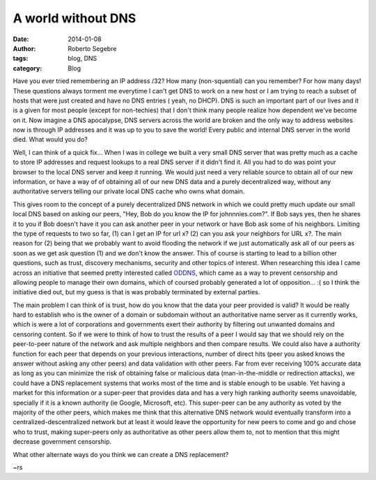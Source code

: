 A world without DNS
#####################

:date: 2014-01-08
:author: Roberto Segebre
:tags: blog, DNS
:category: Blog

Have you ever tried remembering an IP address /32? How many (non-squential) can you remember? For how many days! These questions always torment me everytime I can't get DNS to work on a new host or I am trying to reach a subset of hosts that were just created and have no DNS entries ( yeah, no DHCP). DNS is such an important part of our lives and it is a given for most people (except for non-techies) that I don't think many people realize how dependent we've become on it. Now imagine a DNS apocalypse, DNS servers across the world are broken and the only way to address websites now is through IP addresses and it was up to you to save the world! Every public and internal DNS server in the world died. What would you do?

Well, I can think of a quick fix... When I was in college we built a very small DNS server that was pretty much as a cache to store IP addresses and request lookups to a real DNS server if it didn't find it. All you had to do was point your browser to the local DNS server and keep it running. We would just need a very reliable source to obtain all of our new information, or have a way of of obtaining all of our new DNS data and a purely decentralized way, without any authoritative servers telling our private local DNS cache who owns what domain.

This gives room to the concept of a purely decentralized DNS network in which we could pretty much update our small local DNS based on asking our peers, "Hey, Bob do you know the IP for johnnnies.com?". If Bob says yes, then he shares it to you if Bob doesn't have it you can ask another peer in your network or have Bob ask some of his neighbors. Limiting the type of requests to two so far, (1) can I get an IP for url x? (2) can you ask your neighbors for URL x?. The main reason for (2) being that we probably want to avoid flooding the network if we just automatically ask all of our peers as soon as we get ask question (1) and we don't know the answer. This of course is starting to lead to a billion other questions, such as trust, discovery mechanisms, security and other topics of interest. When researching this idea I came across an initiative that seemed pretty interested called `ODDNS`_, which came as a way to prevent censorship and allowing people to manage their own domains, which of coursed probably generated a lot of opposition... :( so I think the initiative died out, but my guess is that is was probably terminated by external parties.

The main problem I can think of is trust, how do you know that the data your peer provided is valid? It would be really hard to establish who is the owner of a domain or subdomain without an authoritative name server as it currently works, which is were a lot of corporations and governments exert their authority by filtering out unwanted domains and censoring content. So if we were to think of how to trust the results of a peer I would say that we should rely on the peer-to-peer nature of the network and ask multiple neighbors and then compare results. We could also have a authority function for each peer that depends on your previous interactions, number of direct hits (peer you asked knows the answer without asking any other peers) and data validation with other peers. Far from ever receiving 100% accurate data as long as you can minimize the risk of obtaining false or malicious data (man-in-the-middle or redirection attacks), we could have a DNS replacement systems that works most of the time and is stable enough to be usable. Yet having a market for this information or a super-peer that provides data and has a very high ranking authority seems unavoidable, specially if it is a known authority (ie Google, Microsoft, etc). This super-peer can be any authority as voted by the majority of the other peers, which makes me think that this alternative DNS network would eventually transform into a centralized-descentralized network but at least it would leave the opportunity for new peers to come and go and chose who to trust, making super-peers only as authoritative as other peers allow them to, not to mention that this might decrease government censorship.

What other alternate ways do you think we can create a DNS replacement?

~rs

.. _`ODDNS`: http://www.hacker10.com/tag/oddns-review/
